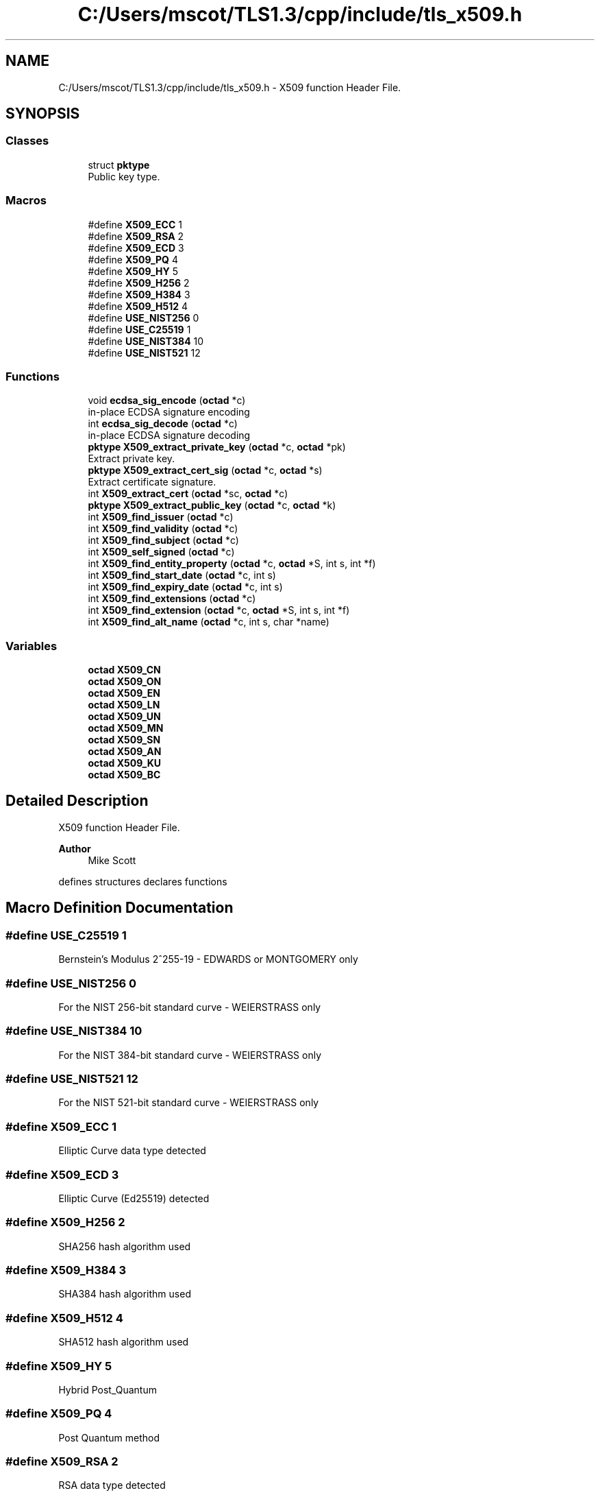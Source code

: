 .TH "C:/Users/mscot/TLS1.3/cpp/include/tls_x509.h" 3 "Mon Oct 3 2022" "Version 1.2" "TiigerTLS" \" -*- nroff -*-
.ad l
.nh
.SH NAME
C:/Users/mscot/TLS1.3/cpp/include/tls_x509.h \- X509 function Header File\&.  

.SH SYNOPSIS
.br
.PP
.SS "Classes"

.in +1c
.ti -1c
.RI "struct \fBpktype\fP"
.br
.RI "Public key type\&. "
.in -1c
.SS "Macros"

.in +1c
.ti -1c
.RI "#define \fBX509_ECC\fP   1"
.br
.ti -1c
.RI "#define \fBX509_RSA\fP   2"
.br
.ti -1c
.RI "#define \fBX509_ECD\fP   3"
.br
.ti -1c
.RI "#define \fBX509_PQ\fP   4"
.br
.ti -1c
.RI "#define \fBX509_HY\fP   5"
.br
.ti -1c
.RI "#define \fBX509_H256\fP   2"
.br
.ti -1c
.RI "#define \fBX509_H384\fP   3"
.br
.ti -1c
.RI "#define \fBX509_H512\fP   4"
.br
.ti -1c
.RI "#define \fBUSE_NIST256\fP   0"
.br
.ti -1c
.RI "#define \fBUSE_C25519\fP   1"
.br
.ti -1c
.RI "#define \fBUSE_NIST384\fP   10"
.br
.ti -1c
.RI "#define \fBUSE_NIST521\fP   12"
.br
.in -1c
.SS "Functions"

.in +1c
.ti -1c
.RI "void \fBecdsa_sig_encode\fP (\fBoctad\fP *c)"
.br
.RI "in-place ECDSA signature encoding "
.ti -1c
.RI "int \fBecdsa_sig_decode\fP (\fBoctad\fP *c)"
.br
.RI "in-place ECDSA signature decoding "
.ti -1c
.RI "\fBpktype\fP \fBX509_extract_private_key\fP (\fBoctad\fP *c, \fBoctad\fP *pk)"
.br
.RI "Extract private key\&. "
.ti -1c
.RI "\fBpktype\fP \fBX509_extract_cert_sig\fP (\fBoctad\fP *c, \fBoctad\fP *s)"
.br
.RI "Extract certificate signature\&. "
.ti -1c
.RI "int \fBX509_extract_cert\fP (\fBoctad\fP *sc, \fBoctad\fP *c)"
.br
.ti -1c
.RI "\fBpktype\fP \fBX509_extract_public_key\fP (\fBoctad\fP *c, \fBoctad\fP *k)"
.br
.ti -1c
.RI "int \fBX509_find_issuer\fP (\fBoctad\fP *c)"
.br
.ti -1c
.RI "int \fBX509_find_validity\fP (\fBoctad\fP *c)"
.br
.ti -1c
.RI "int \fBX509_find_subject\fP (\fBoctad\fP *c)"
.br
.ti -1c
.RI "int \fBX509_self_signed\fP (\fBoctad\fP *c)"
.br
.ti -1c
.RI "int \fBX509_find_entity_property\fP (\fBoctad\fP *c, \fBoctad\fP *S, int s, int *f)"
.br
.ti -1c
.RI "int \fBX509_find_start_date\fP (\fBoctad\fP *c, int s)"
.br
.ti -1c
.RI "int \fBX509_find_expiry_date\fP (\fBoctad\fP *c, int s)"
.br
.ti -1c
.RI "int \fBX509_find_extensions\fP (\fBoctad\fP *c)"
.br
.ti -1c
.RI "int \fBX509_find_extension\fP (\fBoctad\fP *c, \fBoctad\fP *S, int s, int *f)"
.br
.ti -1c
.RI "int \fBX509_find_alt_name\fP (\fBoctad\fP *c, int s, char *name)"
.br
.in -1c
.SS "Variables"

.in +1c
.ti -1c
.RI "\fBoctad\fP \fBX509_CN\fP"
.br
.ti -1c
.RI "\fBoctad\fP \fBX509_ON\fP"
.br
.ti -1c
.RI "\fBoctad\fP \fBX509_EN\fP"
.br
.ti -1c
.RI "\fBoctad\fP \fBX509_LN\fP"
.br
.ti -1c
.RI "\fBoctad\fP \fBX509_UN\fP"
.br
.ti -1c
.RI "\fBoctad\fP \fBX509_MN\fP"
.br
.ti -1c
.RI "\fBoctad\fP \fBX509_SN\fP"
.br
.ti -1c
.RI "\fBoctad\fP \fBX509_AN\fP"
.br
.ti -1c
.RI "\fBoctad\fP \fBX509_KU\fP"
.br
.ti -1c
.RI "\fBoctad\fP \fBX509_BC\fP"
.br
.in -1c
.SH "Detailed Description"
.PP 
X509 function Header File\&. 


.PP
\fBAuthor\fP
.RS 4
Mike Scott 
.RE
.PP
defines structures declares functions 
.SH "Macro Definition Documentation"
.PP 
.SS "#define USE_C25519   1"
Bernstein's Modulus 2^255-19 - EDWARDS or MONTGOMERY only 
.SS "#define USE_NIST256   0"
For the NIST 256-bit standard curve - WEIERSTRASS only 
.SS "#define USE_NIST384   10"
For the NIST 384-bit standard curve - WEIERSTRASS only 
.SS "#define USE_NIST521   12"
For the NIST 521-bit standard curve - WEIERSTRASS only 
.SS "#define X509_ECC   1"
Elliptic Curve data type detected 
.SS "#define X509_ECD   3"
Elliptic Curve (Ed25519) detected 
.SS "#define X509_H256   2"
SHA256 hash algorithm used 
.SS "#define X509_H384   3"
SHA384 hash algorithm used 
.SS "#define X509_H512   4"
SHA512 hash algorithm used 
.SS "#define X509_HY   5"
Hybrid Post_Quantum 
.SS "#define X509_PQ   4"
Post Quantum method 
.SS "#define X509_RSA   2"
RSA data type detected 
.SH "Function Documentation"
.PP 
.SS "int ecdsa_sig_decode (\fBoctad\fP * c)"

.PP
in-place ECDSA signature decoding 
.PP
\fBParameters\fP
.RS 4
\fIc\fP an ecdsa signature to be converted from ASN\&.1 to simple r|s form 
.RE
.PP
\fBReturns\fP
.RS 4
index into c where conversion ended 
.RE
.PP

.SS "void ecdsa_sig_encode (\fBoctad\fP * c)"

.PP
in-place ECDSA signature encoding 
.PP
\fBParameters\fP
.RS 4
\fIc\fP an ecdsa signature to be converted from r|s form to ASN\&.1 
.RE
.PP

.SS "int X509_extract_cert (\fBoctad\fP * sc, \fBoctad\fP * c)"

.PP
\fBParameters\fP
.RS 4
\fIsc\fP a signed certificate 
.br
\fIc\fP the extracted certificate 
.RE
.PP
\fBReturns\fP
.RS 4
0 on failure 
.RE
.PP

.SS "\fBpktype\fP X509_extract_cert_sig (\fBoctad\fP * c, \fBoctad\fP * s)"

.PP
Extract certificate signature\&. 
.PP
\fBParameters\fP
.RS 4
\fIc\fP an X\&.509 certificate 
.br
\fIs\fP the extracted signature 
.RE
.PP
\fBReturns\fP
.RS 4
0 on failure, or indicator of signature type (ECC or RSA) 
.RE
.PP

.SS "\fBpktype\fP X509_extract_private_key (\fBoctad\fP * c, \fBoctad\fP * pk)"

.PP
Extract private key\&. 
.PP
\fBParameters\fP
.RS 4
\fIc\fP an X\&.509 private key 
.br
\fIpk\fP the extracted private key - for RSA octad = p|q|dp|dq|c, for ECC octad = k 
.RE
.PP
\fBReturns\fP
.RS 4
0 on failure, or indicator of private key type (ECC or RSA) 
.RE
.PP

.SS "\fBpktype\fP X509_extract_public_key (\fBoctad\fP * c, \fBoctad\fP * k)"

.PP
\fBParameters\fP
.RS 4
\fIc\fP an X\&.509 certificate 
.br
\fIk\fP the extracted key 
.RE
.PP
\fBReturns\fP
.RS 4
0 on failure, or indicator of public key type (ECC or RSA) 
.RE
.PP

.SS "int X509_find_alt_name (\fBoctad\fP * c, int s, char * name)"

.PP
\fBParameters\fP
.RS 4
\fIc\fP an X\&.509 certificate 
.br
\fIs\fP is a pointer to certificate extension SubjectAltNames 
.br
\fIname\fP is a URL 
.RE
.PP
\fBReturns\fP
.RS 4
0 on failure, 1 if URL is in list of alt names 
.RE
.PP

.SS "int X509_find_entity_property (\fBoctad\fP * c, \fBoctad\fP * S, int s, int * f)"

.PP
\fBParameters\fP
.RS 4
\fIc\fP an X\&.509 certificate 
.br
\fIS\fP is OID of property we are looking for 
.br
\fIs\fP is a pointer to the section of interest in the cert 
.br
\fIf\fP is pointer to the length of the property 
.RE
.PP
\fBReturns\fP
.RS 4
0 on failure, or pointer to the property 
.RE
.PP

.SS "int X509_find_expiry_date (\fBoctad\fP * c, int s)"

.PP
\fBParameters\fP
.RS 4
\fIc\fP an X\&.509 certificate 
.br
\fIs\fP is a pointer to the start of the validity field 
.RE
.PP
\fBReturns\fP
.RS 4
0 on failure, or pointer to the expiry date 
.RE
.PP

.SS "int X509_find_extension (\fBoctad\fP * c, \fBoctad\fP * S, int s, int * f)"

.PP
\fBParameters\fP
.RS 4
\fIc\fP an X\&.509 certificate 
.br
\fIS\fP is OID of particular extension we are looking for 
.br
\fIs\fP is a pointer to the section of interest in the cert 
.br
\fIf\fP is pointer to the length of the extension 
.RE
.PP
\fBReturns\fP
.RS 4
0 on failure, or pointer to the extension 
.RE
.PP

.SS "int X509_find_extensions (\fBoctad\fP * c)"

.PP
\fBParameters\fP
.RS 4
\fIc\fP an X\&.509 certificate 
.RE
.PP
\fBReturns\fP
.RS 4
0 on failure (or no extensions), or pointer to extensions field in cert 
.RE
.PP

.SS "int X509_find_issuer (\fBoctad\fP * c)"

.PP
\fBParameters\fP
.RS 4
\fIc\fP an X\&.509 certificate 
.RE
.PP
\fBReturns\fP
.RS 4
0 on failure, or pointer to issuer field in cert 
.RE
.PP

.SS "int X509_find_start_date (\fBoctad\fP * c, int s)"

.PP
\fBParameters\fP
.RS 4
\fIc\fP an X\&.509 certificate 
.br
\fIs\fP is a pointer to the start of the validity field 
.RE
.PP
\fBReturns\fP
.RS 4
0 on failure, or pointer to the start date 
.RE
.PP

.SS "int X509_find_subject (\fBoctad\fP * c)"

.PP
\fBParameters\fP
.RS 4
\fIc\fP an X\&.509 certificate 
.RE
.PP
\fBReturns\fP
.RS 4
0 on failure, or pointer to subject field in cert 
.RE
.PP

.SS "int X509_find_validity (\fBoctad\fP * c)"

.PP
\fBParameters\fP
.RS 4
\fIc\fP an X\&.509 certificate 
.RE
.PP
\fBReturns\fP
.RS 4
0 on failure, or pointer to validity field in cert 
.RE
.PP

.SS "int X509_self_signed (\fBoctad\fP * c)"

.PP
\fBParameters\fP
.RS 4
\fIc\fP an X\&.509 certificate 
.RE
.PP
\fBReturns\fP
.RS 4
true if self-signed, else false 
.RE
.PP

.SH "Variable Documentation"
.PP 
.SS "\fBoctad\fP X509_AN\fC [extern]\fP"
Alternate Name 
.SS "\fBoctad\fP X509_BC\fC [extern]\fP"
Basic Constraints 
.SS "\fBoctad\fP X509_CN\fC [extern]\fP"
Country Name 
.SS "\fBoctad\fP X509_EN\fC [extern]\fP"
email 
.SS "\fBoctad\fP X509_KU\fC [extern]\fP"
Key Usage 
.SS "\fBoctad\fP X509_LN\fC [extern]\fP"
local name 
.SS "\fBoctad\fP X509_MN\fC [extern]\fP"
My Name (aka Common Name) 
.SS "\fBoctad\fP X509_ON\fC [extern]\fP"
organisation Name 
.SS "\fBoctad\fP X509_SN\fC [extern]\fP"
State Name 
.SS "\fBoctad\fP X509_UN\fC [extern]\fP"
Unit name (aka Organisation Unit OU) 
.SH "Author"
.PP 
Generated automatically by Doxygen for TiigerTLS from the source code\&.
